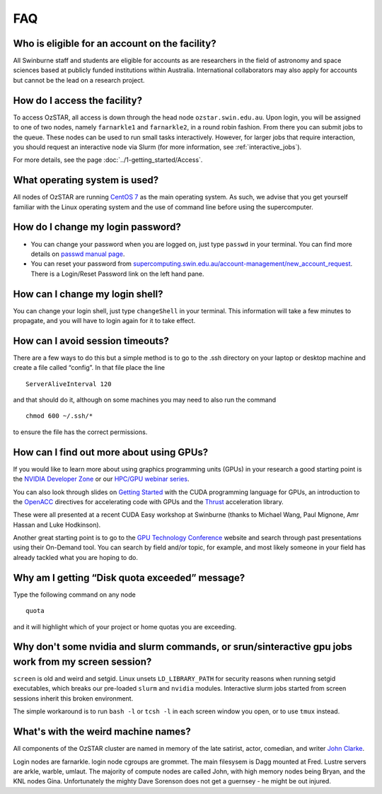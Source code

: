 .. highlight:: rst

FAQ
============================

Who is eligible for an account on the facility?
--------------------------------------------------------

All Swinburne staff and students are eligible for accounts as are researchers in the field of astronomy and space sciences based at publicly funded institutions within Australia. International collaborators may also apply for accounts but cannot be the lead on a research project.

How do I access the facility?
------------------------------------------

To access OzSTAR, all access is down through the head node ``ozstar.swin.edu.au``. Upon login, you will be assigned to one of two nodes, namely ``farnarkle1`` and ``farnarkle2``, in a round robin fashion. From there you can submit jobs to the queue.
These nodes can be used to run small tasks interactively. However, for larger jobs that require interaction, you should request an interactive node via Slurm (for more information, see :ref:`interactive_jobs`).

For more details, see the page :doc:`../1-getting_started/Access`.

What operating system is used?
------------------------------------------

All nodes of OzSTAR are running `CentOS 7 <http://wiki.centos.org/Manuals/ReleaseNotes/>`_ as the main operating system. As such, we advise that you get yourself familiar with the Linux operating system and the use of command line before using the supercomputer.


How do I change my login password?
------------------------------------------

- You can change your password when you are logged on, just type ``passwd`` in your terminal. You can find more details on `passwd manual page <http://man7.org/linux/man-pages/man1/passwd.1.html>`_.

- You can reset your password from `supercomputing.swin.edu.au/account-management/new_account_request <https://supercomputing.swin.edu.au/account-management/new_account_request>`__. There is a Login/Reset Password link on the left hand pane.

How can I change my login shell?
------------------------------------------

You can change your login shell, just type ``changeShell`` in your terminal. This information will take a few minutes to propagate, and you will have to login again for it to take effect.

How can I avoid session timeouts?
------------------------------------------

There are a few ways to do this but a simple method is to go to the .ssh directory on your laptop or desktop machine and create a file called “config”. In that file place the line
::

    ServerAliveInterval 120

and that should do it, although on some machines you may need to also run the command
::

    chmod 600 ~/.ssh/*

to ensure the file has the correct permissions.

How can I find out more about using GPUs?
---------------------------------------------

If you would like to learn more about using graphics programming units (GPUs) in your research a good starting point is the `NVIDIA Developer Zone <https://developer.nvidia.com/category/zone/cuda-zone>`_ or our `HPC/GPU webinar series <https://supercomputing.swin.edu.au/hpcgpu-webinars/>`_.

You can also look through slides on `Getting Started <http://astronomy.swin.edu.au/supercomputing/Swin_Getting_Started_with_CUDA_static.pdf>`_ with the CUDA programming language for GPUs, an introduction to the `OpenACC <http://astronomy.swin.edu.au/supercomputing/Swin_Intro_to_OpenACC_static.pdf>`_ directives for accelerating code with GPUs and the `Thrust <http://astronomy.swin.edu.au/supercomputing/thrust.pdf>`_ acceleration library.

These were all presented at a recent CUDA Easy workshop at Swinburne (thanks to Michael Wang, Paul Mignone, Amr Hassan and Luke Hodkinson).

Another great starting point is to go to the `GPU Technology Conference <GPU Technology Conference>`_ website and search through past presentations using their On-Demand tool. You can search by field and/or topic, for example, and most likely someone in your field has already tackled what you are hoping to do.

Why am I getting “Disk quota exceeded” message?
---------------------------------------------------

Type the following command on any node ::

    quota

and it will highlight which of your project or home quotas you are exceeding.

Why don't some nvidia and slurm commands, or srun/sinteractive gpu jobs work from my screen session?
-------------------------------------------------------------------------------------------------------

``screen`` is old and weird and setgid. Linux unsets ``LD_LIBRARY_PATH`` for security reasons when running setgid executables, which breaks our pre-loaded ``slurm`` and ``nvidia`` modules. Interactive slurm jobs started from screen sessions inherit this broken environment.

The simple workaround is to run ``bash -l`` or ``tcsh -l`` in each screen window you open, or to use ``tmux`` instead.

What's with the weird machine names?
--------------------------------------

All components of the OzSTAR cluster are named in memory of the late satirist, actor, comedian, and writer `John Clarke <https://en.wikipedia.org/wiki/John_Clarke_(satirist)>`_.

Login nodes are farnarkle. login node cgroups are grommet. The main filesysem is Dagg mounted at Fred. Lustre servers are arkle, warble, umlaut. The majority of compute nodes are called John, with high memory nodes being Bryan, and the KNL nodes Gina. Unfortunately the mighty Dave Sorenson does not get a guernsey - he might be out injured.
